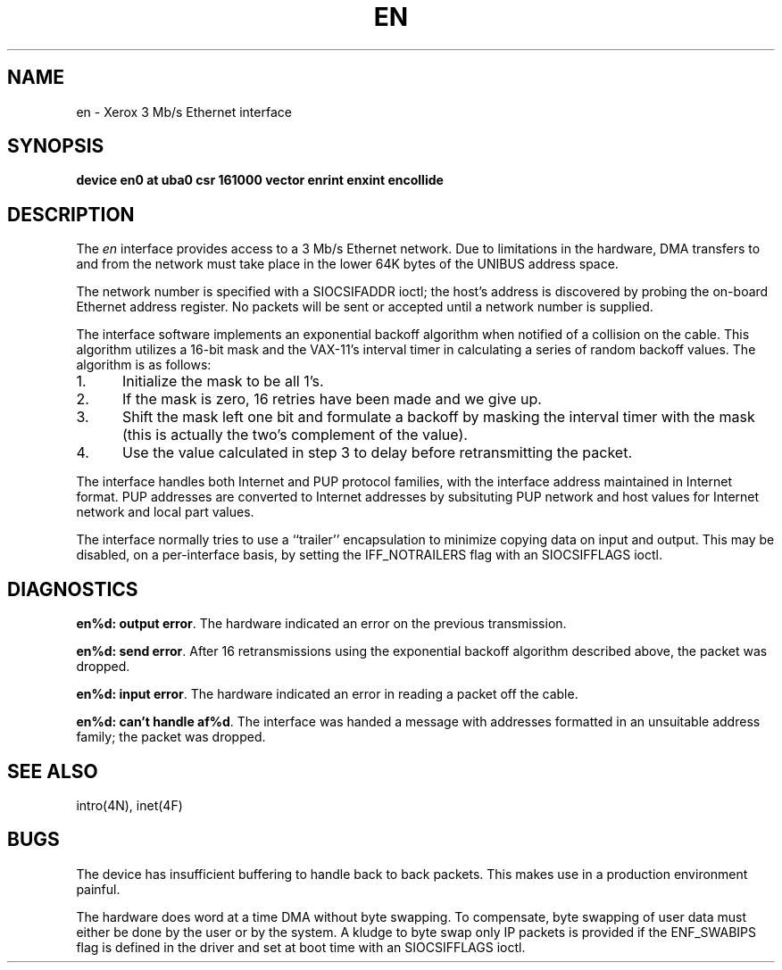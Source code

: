 .\" Copyright (c) 1983 Regents of the University of California.
.\" All rights reserved.  The Berkeley software License Agreement
.\" specifies the terms and conditions for redistribution.
.\"
.\"	@(#)en.4	5.1 (Berkeley) 05/15/85
.\"
.TH EN 4 "27 July 1983"
.UC 5
.SH NAME
en \- Xerox 3 Mb/s Ethernet interface
.SH SYNOPSIS
.B "device en0 at uba0 csr 161000 vector enrint enxint encollide"
.SH DESCRIPTION
The
.I en
interface provides access to a 3 Mb/s Ethernet network.
Due to limitations in the hardware, DMA transfers
to and from the network must take place in the lower 64K bytes
of the UNIBUS address space.
.PP
The network number is specified with a SIOCSIFADDR ioctl; the
host's address is discovered by probing the on-board Ethernet
address register.  No packets will be sent or accepted until 
a network number is supplied.
.PP
The interface software implements an exponential backoff algorithm
when notified of a collision on the cable.  This algorithm utilizes
a 16-bit mask and the VAX-11's interval timer in calculating a series
of random backoff values.  The algorithm is as follows:
.TP 5
1.
Initialize the mask to be all 1's.
.TP 5
2.
If the mask is zero, 16 retries have been made and we give
up.
.TP 5
3.
Shift the mask left one bit and formulate a backoff by
masking the interval timer with the mask (this is actually
the two's complement of the value).
.TP 5
4.
Use the value calculated in step 3 to delay before retransmitting
the packet.
.PP
The interface handles both Internet and PUP protocol families,
with the interface address maintained in Internet format.
PUP addresses are converted to Internet addresses by subsituting
PUP network and host values for Internet network and local part
values.
.PP
The interface normally tries to use a ``trailer'' encapsulation
to minimize copying data on input and output.  This may be
disabled, on a per-interface basis, by setting the IFF_NOTRAILERS
flag with an SIOCSIFFLAGS ioctl.
.SH DIAGNOSTICS
.BR "en%d: output error" .
The hardware indicated an error on
the previous transmission.
.PP
.BR "en%d: send error" .
After 16 retransmissions using the
exponential backoff algorithm described above, the packet
was dropped.
.PP
.BR "en%d: input error" .
The hardware indicated an error
in reading a packet off the cable.
.PP
.BR "en%d: can't handle af%d" .
The interface was handed
a message with addresses formatted in an unsuitable address
family; the packet was dropped.
.SH SEE ALSO
intro(4N), inet(4F)
.SH BUGS
The device has insufficient buffering to handle back to
back packets.  This makes use in a production environment
painful.
.PP
The hardware does word at a time DMA without byte swapping.
To compensate, byte swapping of user data must either be done 
by the user or by the system.  A kludge to byte swap only
IP packets is provided if the ENF_SWABIPS flag is defined in
the driver and set at boot time with an SIOCSIFFLAGS ioctl.
